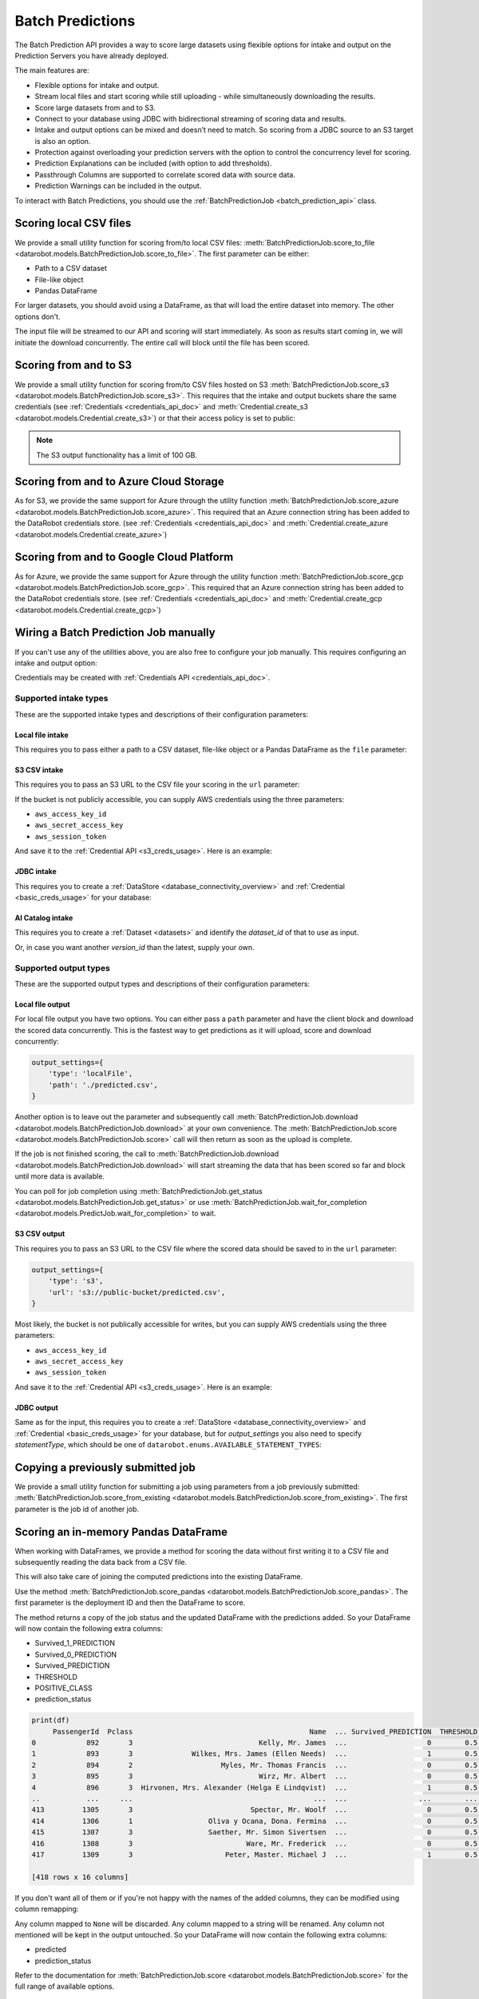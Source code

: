 .. _batch_predictions:

.. testsetup:: score_to_file, s3, azure, gcp, manual_wire, s3_csv_intake, jdbc_intake, ai_catalog_intake,
                ai_catalog_intake_with_version_id, local_file_output, s3_csv_output, jdbc_output,
                score_from_existing, score_pandas, score_pandas_with_remapping

    import datarobot as dr

    import os
    import mock
    import responses

    # Some odd race condition is causing this to fail after tests have already passed
    dr.models.batch_prediction_job.threading = mock.MagicMock()

    responses.start()

    endpoint = 'http://localhost/api/v2'

    responses.add(
        responses.GET, os.path.join(endpoint, 'version/'), status=200, json={
            'major': 2,
            'minor': 26,
            'versionString': '2.26.0'
        }
    )

    dr.Client(endpoint=endpoint, token='mocked')

    # General 'fixture' that we use all over
    batch_prediction_job_response = {
        'id': 'random_id',
        'status':'COMPLETED',
        'elapsed_time_sec':60,
        'status_details':'something',
        'percentage_completed':60,
        'job_spec':{
          'deployment_id':'whatever',
          'num_concurrent':1
        },
        'links':{
          'self':'whatever',
          'csvUpload':'batchPredictions/random_id/csvUpload/',
          'download':'batchPredictions/random_id/download/'
        }
    }

#################
Batch Predictions
#################

The Batch Prediction API provides a way to score large datasets using flexible options
for intake and output on the Prediction Servers you have already deployed.

The main features are:

* Flexible options for intake and output.
* Stream local files and start scoring while still uploading - while simultaneously downloading the results.
* Score large datasets from and to S3.
* Connect to your database using JDBC with bidirectional streaming of scoring data and results.
* Intake and output options can be mixed and doesn’t need to match. So scoring from a JDBC source to an S3 target is also an option.
* Protection against overloading your prediction servers with the option to control the concurrency level for scoring.
* Prediction Explanations can be included (with option to add thresholds).
* Passthrough Columns are supported to correlate scored data with source data.
* Prediction Warnings can be included in the output.

To interact with Batch Predictions, you should use the :ref:`BatchPredictionJob <batch_prediction_api>` class.

***********************
Scoring local CSV files
***********************

We provide a small utility function for scoring from/to local CSV files: :meth:`BatchPredictionJob.score_to_file <datarobot.models.BatchPredictionJob.score_to_file>`.
The first parameter can be either:

* Path to a CSV dataset
* File-like object
* Pandas DataFrame

For larger datasets, you should avoid using a DataFrame, as that will load
the entire dataset into memory. The other options don't.

.. testsetup:: score_to_file

    dr.models.batch_prediction_job.recognize_sourcedata = mock.MagicMock()

    responses.add(
        responses.POST, os.path.join(endpoint, 'batchPredictions/'), status=200, json={'links':{'csvUpload':'batchPredictions/random_id/'}}, adding_headers={'Location': 'http://localhost/api/v2/batchPredictions/random_id/'},
    )

    responses.add(
        responses.GET, os.path.join(endpoint, 'batchPredictions/random_id/'), status=200, json=batch_prediction_job_response,
    )

    responses.add(
        responses.PUT, os.path.join(endpoint, 'batchPredictions/random_id/'), status=200, json={},
    )

    responses.add(
        responses.GET, os.path.join(endpoint, 'batchPredictions/random_id/download/'), status=200, json={},
    )

.. testcode:: score_to_file

    import datarobot as dr

    deployment_id = '5dc5b1015e6e762a6241f9aa'

    dr.BatchPredictionJob.score_to_file(
        deployment_id,
        './data_to_predict.csv',
        './predicted.csv',
    )

The input file will be streamed to our API and scoring will start immediately.
As soon as results start coming in, we will initiate the download concurrently.
The entire call will block until the file has been scored.

**********************
Scoring from and to S3
**********************

We provide a small utility function for scoring from/to CSV files hosted on S3 :meth:`BatchPredictionJob.score_s3 <datarobot.models.BatchPredictionJob.score_s3>`.
This requires that the intake and output buckets share the same credentials (see :ref:`Credentials <credentials_api_doc>`
and :meth:`Credential.create_s3 <datarobot.models.Credential.create_s3>`) or that their access policy is set to public:

.. testsetup:: s3

    responses.add(
        responses.GET, os.path.join(endpoint, 'credentials/5a8ac9ab07a57a0001be501f/'), status=200, json={
            'credentialId': 'whatever',
            'name': 'whatever',
            'description': '',
            'creationDate': '2021-06-21T10:53:44.475000Z',
            'credentialType': 'whatever'
        }
    )

    responses.add(
        responses.POST, os.path.join(endpoint, 'batchPredictions/'), status=200,
        json={'links': {'csvUpload': 'batchPredictions/random_id/'}},
        adding_headers={'Location': 'http://localhost/api/v2/batchPredictions/random_id/'},
    )

    responses.add(
        responses.GET, os.path.join(endpoint, 'batchPredictions/random_id/'), status=200, json=batch_prediction_job_response,
    )

.. testcode:: s3

    import datarobot as dr

    deployment_id = '5dc5b1015e6e762a6241f9aa'

    cred = dr.Credential.get('5a8ac9ab07a57a0001be501f')

    job = dr.BatchPredictionJob.score_s3(
        deployment=deployment_id,
        source_url='s3://mybucket/data_to_predict.csv',
        destination_url='s3://mybucket/predicted.csv',
        credential=cred,
    )

.. note:: The S3 output functionality has a limit of 100 GB.

***************************************
Scoring from and to Azure Cloud Storage
***************************************

As for S3, we provide the same support for Azure through the utility function :meth:`BatchPredictionJob.score_azure <datarobot.models.BatchPredictionJob.score_azure>`.
This required that an Azure connection string has been added to the DataRobot credentials store.
(see :ref:`Credentials <credentials_api_doc>` and :meth:`Credential.create_azure <datarobot.models.Credential.create_azure>`)

.. testsetup:: azure

    responses.add(
        responses.GET, os.path.join(endpoint, 'credentials/5a8ac9ab07a57a0001be501f/'), status=200, json={
            'credentialId': 'whatever',
            'name': 'whatever',
            'description': '',
            'creationDate': '2021-06-21T10:53:44.475000Z',
            'credentialType': 'whatever'
        }
    )

    responses.add(
        responses.POST, os.path.join(endpoint, 'batchPredictions/'), status=200,
        json={'links': {'csvUpload': 'batchPredictions/random_id/'}},
        adding_headers={'Location': 'http://localhost/api/v2/batchPredictions/random_id/'},
    )

    responses.add(
        responses.GET, os.path.join(endpoint, 'batchPredictions/random_id/'), status=200, json=batch_prediction_job_response,
    )

.. testcode:: azure

    import datarobot as dr

    deployment_id = '5dc5b1015e6e762a6241f9aa'

    cred = dr.Credential.get('5a8ac9ab07a57a0001be501f')

    job = dr.BatchPredictionJob.score_azure(
        deployment=deployment_id,
        source_url='https://mybucket.blob.core.windows.net/bucket/data_to_predict.csv',
        destination_url='https://mybucket.blob.core.windows.net/results/predicted.csv',
        credential=cred,
    )

*****************************************
Scoring from and to Google Cloud Platform
*****************************************

As for Azure, we provide the same support for Azure through the utility function :meth:`BatchPredictionJob.score_gcp <datarobot.models.BatchPredictionJob.score_gcp>`.
This required that an Azure connection string has been added to the DataRobot credentials store. (see :ref:`Credentials <credentials_api_doc>` and
:meth:`Credential.create_gcp <datarobot.models.Credential.create_gcp>`)

.. testsetup:: gcp

    responses.add(
        responses.GET, os.path.join(endpoint, 'credentials/5a8ac9ab07a57a0001be501f/'), status=200, json={
            'credentialId': 'whatever',
            'name': 'whatever',
            'description': '',
            'creationDate': '2021-06-21T10:53:44.475000Z',
            'credentialType': 'whatever'
        }
    )

    responses.add(
        responses.POST, os.path.join(endpoint, 'batchPredictions/'), status=200, json={'links':{'csvUpload':'batchPredictions/random_id/'}}, adding_headers={'Location': 'http://localhost/api/v2/batchPredictions/random_id/'},
    )

    responses.add(
        responses.GET, os.path.join(endpoint, 'batchPredictions/random_id/'), status=200, json=batch_prediction_job_response,
    )

.. testcode:: gcp

    import datarobot as dr

    deployment_id = '5dc5b1015e6e762a6241f9aa'

    cred = dr.Credential.get('5a8ac9ab07a57a0001be501f')

    job = dr.BatchPredictionJob.score_gcp(
        deployment=deployment_id,
        source_url='gs:/bucket/data_to_predict.csv',
        destination_url='gs://results/predicted.csv',
        credential=cred,
    )

**************************************
Wiring a Batch Prediction Job manually
**************************************

If you can't use any of the utilities above, you are also free to configure
your job manually. This requires configuring an intake and output option:

.. testsetup:: manual_wire

    responses.add(
        responses.POST, os.path.join(endpoint, 'batchPredictions/'), status=200, json={'links':{'csvUpload':'batchPredictions/random_id/'}}, adding_headers={'Location': 'http://localhost/api/v2/batchPredictions/random_id/'},
    )

    responses.add(
        responses.GET, os.path.join(endpoint, 'batchPredictions/random_id/'), status=200, json=batch_prediction_job_response,
    )

    responses.add(
        responses.GET, os.path.join(endpoint, 'batchPredictions/random_id/download/'), status=200, json={},
    )

.. testcode:: manual_wire

    import datarobot as dr

    deployment_id = '5dc5b1015e6e762a6241f9aa'

    dr.BatchPredictionJob.score(
        deployment_id,
        intake_settings={
            'type': 's3',
            'url': 's3://public-bucket/data_to_predict.csv',
            'credential_id': '5a8ac9ab07a57a0001be501f',
        },
        output_settings={
            'type': 'localFile',
            'path': './predicted.csv',
        },
    )

Credentials may be created with :ref:`Credentials API <credentials_api_doc>`.

Supported intake types
----------------------

These are the supported intake types and descriptions of their configuration parameters:

Local file intake
^^^^^^^^^^^^^^^^^

This requires you to pass either a path to a CSV dataset, file-like object or a Pandas
DataFrame as the ``file`` parameter:

.. testcode::

    intake_settings={
        'type': 'localFile',
        'file': './data_to_predict.csv',
    }

S3 CSV intake
^^^^^^^^^^^^^

This requires you to pass an S3 URL to the CSV file your scoring in the ``url`` parameter:

.. testcode::

    intake_settings={
        'type': 's3',
        'url': 's3://public-bucket/data_to_predict.csv',
    }

.. _batch_predictions_s3_creds_usage:

If the bucket is not publicly accessible, you can supply AWS credentials using the three
parameters:

* ``aws_access_key_id``
* ``aws_secret_access_key``
* ``aws_session_token``

And save it to the :ref:`Credential API <s3_creds_usage>`. Here is an example:

.. testsetup:: s3_csv_intake

    responses.add(
        responses.GET, os.path.join(endpoint, 'credentials/5a8ac9ab07a57a0001be501f/'), status=200, json={
            'credentialId': 'whatever',
            'name': 'whatever',
            'description': '',
            'creationDate': '2021-06-21T10:53:44.475000Z',
            'credentialType': 'whatever'
        }
    )

.. testcode:: s3_csv_intake

    import datarobot as dr

    # get to make sure it exists
    credential_id = '5a8ac9ab07a57a0001be501f'
    cred = dr.Credential.get(credential_id)

    intake_settings={
        'type': 's3',
        'url': 's3://private-bucket/data_to_predict.csv',
        'credential_id': cred.credential_id,
    }

JDBC intake
^^^^^^^^^^^

This requires you to create a :ref:`DataStore <database_connectivity_overview>` and
:ref:`Credential <basic_creds_usage>` for your database:

.. testsetup:: jdbc_intake

    responses.add(
        responses.GET, os.path.join(endpoint, 'credentials/5a8ac9ab07a57a0001be501f/'), status=200, json={
            'credentialId': 'whatever',
            'name': 'whatever',
            'description': '',
            'creationDate': '2021-06-21T10:53:44.475000Z',
            'credentialType': 'whatever'
        }
    )

    responses.add(
        responses.GET, os.path.join(endpoint, 'externalDataStores/5a8ac9ab07a57a0001be5010/'), status=200, json={
            'canonicalName': 'Azure Synapse',
            'creator': '60d06e781d7fdbf4ddd19761',
            'params': {
                'driverId': '60e45344c0e21db5df626fe3',
            },
            'type': 'jdbc',
            'updated': '2021-07-06T12:58:10.419000',
            'role': 'OWNER',
            'id': '60e45362c0e21db5df626fe4'
        }
    )

.. testcode:: jdbc_intake

    # get to make sure it exists
    datastore_id = '5a8ac9ab07a57a0001be5010'
    data_store = dr.DataStore.get(datastore_id)

    credential_id = '5a8ac9ab07a57a0001be501f'
    cred = dr.Credential.get(credential_id)

    intake_settings = {
        'type': 'jdbc',
        'table': 'table_name',
        'schema': 'public', # optional, if supported by database
        'catalog': 'master', # optional, if supported by database
        'data_store_id': data_store.id,
        'credential_id': cred.credential_id,
    }

.. _batch_predictions-intake-types-dataset:

AI Catalog intake
^^^^^^^^^^^^^^^^^

This requires you to create a :ref:`Dataset <datasets>` and identify the `dataset_id` of that to use as input.

.. testsetup:: ai_catalog_intake

    responses.add(
        responses.GET, os.path.join(endpoint, 'datasets/5a8ac9ab07a57a0001be501f/'), status=200, json={
            'datasetId': '60d31d53e200aba43b76f0d4',
            'name': 'pred_6020_2003.csv',
            'isLatestVersion': True,
            'versionId': '60d31d53e200aba43b76f0d5',
            'categories': [
                'TRAINING',
                'PREDICTION',
                'BATCH_PREDICTIONS'
            ],
            'creationDate': '2021-06-23T11:38:59.231000Z',
            'createdBy': 'admin@datarobot.com',
            'isSnapshot': True,
            'isDataEngineEligible': True,
            'processingState': 'COMPLETED',
        }
    )

.. testcode:: ai_catalog_intake

    # get to make sure it exists
    dataset_id = '5a8ac9ab07a57a0001be501f'
    dataset = dr.Dataset.get(dataset_id)

    intake_settings={
        'type': 'dataset',
        'dataset': dataset
    }

Or, in case you want another `version_id` than the latest, supply your own.

.. testsetup:: ai_catalog_intake_with_version_id

    responses.add(
        responses.GET, os.path.join(endpoint, 'datasets/5a8ac9ab07a57a0001be501f/'), status=200, json={
            'datasetId': '60d31d53e200aba43b76f0d4',
            'name': 'pred_6020_2003.csv',
            'isLatestVersion': True,
            'versionId': '60d31d53e200aba43b76f0d5',
            'categories': [
                'TRAINING',
                'PREDICTION',
                'BATCH_PREDICTIONS'
            ],
            'creationDate': '2021-06-23T11:38:59.231000Z',
            'createdBy': 'admin@datarobot.com',
            'isSnapshot': True,
            'isDataEngineEligible': True,
            'processingState': 'COMPLETED',
        }
    )

.. testcode:: ai_catalog_intake_with_version_id

    # get to make sure it exists
    dataset_id = '5a8ac9ab07a57a0001be501f'
    dataset = dr.Dataset.get(dataset_id)

    intake_settings={
        'type': 'dataset',
        'dataset': dataset,
        'dataset_version_id': 'another_version_id'
    }


Supported output types
----------------------

These are the supported output types and descriptions of their configuration parameters:

Local file output
^^^^^^^^^^^^^^^^^

For local file output you have two options. You can either pass a ``path`` parameter and
have the client block and download the scored data concurrently. This is the fastest way
to get predictions as it will upload, score and download concurrently:

.. code-block:: python

    output_settings={
        'type': 'localFile',
        'path': './predicted.csv',
    }

Another option is to leave out the parameter and subsequently call :meth:`BatchPredictionJob.download <datarobot.models.BatchPredictionJob.download>`
at your own convenience. The :meth:`BatchPredictionJob.score <datarobot.models.BatchPredictionJob.score>` call will then return as soon as the upload is complete.

If the job is not finished scoring, the call to :meth:`BatchPredictionJob.download <datarobot.models.BatchPredictionJob.download>` will start
streaming the data that has been scored so far and block until more data is available.

You can poll for job completion using :meth:`BatchPredictionJob.get_status <datarobot.models.BatchPredictionJob.get_status>` or use
:meth:`BatchPredictionJob.wait_for_completion <datarobot.models.PredictJob.wait_for_completion>` to wait.


.. testsetup:: local_file_output

    dr.models.batch_prediction_job.recognize_sourcedata = mock.MagicMock()

    responses.add(
        responses.POST, os.path.join(endpoint, 'batchPredictions/'), status=200, json={'links':{'csvUpload':'batchPredictions/random_id/'}}, adding_headers={'Location': 'http://localhost/api/v2/batchPredictions/random_id/'},
    )

    responses.add(
        responses.PUT, os.path.join(endpoint, 'batchPredictions/random_id/'), status=200, json={},
    )

    responses.add(
        responses.GET, os.path.join(endpoint, 'batchPredictions/random_id/'), status=200,
        json=batch_prediction_job_response,
    )

    responses.add(
        responses.GET, os.path.join(endpoint, 'batchPredictions/random_id/download/'), status=200, json={},
    )


.. testcode:: local_file_output

    import datarobot as dr

    deployment_id = '5dc5b1015e6e762a6241f9aa'

    job = dr.BatchPredictionJob.score(
        deployment_id,
        intake_settings={
            'type': 'localFile',
            'file': './data_to_predict.csv',
        },
        output_settings={
            'type': 'localFile',
        },
    )

    job.wait_for_completion()

    with open('./predicted.csv', 'wb') as f:
        job.download(f)

S3 CSV output
^^^^^^^^^^^^^

This requires you to pass an S3 URL to the CSV file where the scored data should be saved
to in the ``url`` parameter:

.. code-block:: python

    output_settings={
        'type': 's3',
        'url': 's3://public-bucket/predicted.csv',
    }

Most likely, the bucket is not publically accessible for writes, but you can supply AWS
credentials using the three parameters:

* ``aws_access_key_id``
* ``aws_secret_access_key``
* ``aws_session_token``

And save it to the :ref:`Credential API <s3_creds_usage>`. Here is an example:

.. testsetup:: s3_csv_output

    responses.add(
        responses.GET, os.path.join(endpoint, 'credentials/5a8ac9ab07a57a0001be501f/'), status=200, json={
            'credentialId': 'whatever',
            'name': 'whatever',
            'description': '',
            'creationDate': '2021-06-21T10:53:44.475000Z',
            'credentialType': 'whatever'
        }
    )

.. testcode:: s3_csv_output

    # get to make sure it exists
    credential_id = '5a8ac9ab07a57a0001be501f'
    cred = dr.Credential.get(credential_id)

    output_settings={
        'type': 's3',
        'url': 's3://private-bucket/predicted.csv',
        'credential_id': cred.credential_id,
    }

JDBC output
^^^^^^^^^^^

Same as for the input, this requires you to create a :ref:`DataStore <database_connectivity_overview>` and
:ref:`Credential <basic_creds_usage>` for your database, but for `output_settings` you also need to specify
`statementType`, which should be one of ``datarobot.enums.AVAILABLE_STATEMENT_TYPES``:

.. testsetup:: jdbc_output

    responses.add(
        responses.GET, os.path.join(endpoint, 'credentials/5a8ac9ab07a57a0001be501f/'), status=200, json={
            'credentialId': 'whatever',
            'name': 'whatever',
            'description': '',
            'creationDate': '2021-06-21T10:53:44.475000Z',
            'credentialType': 'whatever'
        }
    )

    responses.add(
        responses.GET, os.path.join(endpoint, 'externalDataStores/5a8ac9ab07a57a0001be5010/'), status=200, json={
            'canonicalName': 'Azure Synapse',
            'creator': '60d06e781d7fdbf4ddd19761',
            'params': {
                'driverId': '60e45344c0e21db5df626fe3',
            },
            'type': 'jdbc',
            'updated': '2021-07-06T12:58:10.419000',
            'role': 'OWNER',
            'id': '60e45362c0e21db5df626fe4'
        }
    )

.. testcode:: jdbc_output

    # get to make sure it exists
    datastore_id = '5a8ac9ab07a57a0001be5010'
    data_store = dr.DataStore.get(datastore_id)

    credential_id = '5a8ac9ab07a57a0001be501f'
    cred = dr.Credential.get(credential_id)

    output_settings = {
        'type': 'jdbc',
        'table': 'table_name',
        'schema': 'public', # optional, if supported by database
        'catalog': 'master', # optional, if supported by database
        'statementType': 'insert',
        'data_store_id': data_store.id,
        'credential_id': cred.credential_id,
    }

**********************************
Copying a previously submitted job
**********************************

We provide a small utility function for submitting a job using parameters from a job previously submitted:
:meth:`BatchPredictionJob.score_from_existing <datarobot.models.BatchPredictionJob.score_from_existing>`.
The first parameter is the job id of another job.

.. testsetup:: score_from_existing

    responses.add(
        responses.GET, os.path.join(endpoint, 'batchPredictions/5dc5b1015e6e762a6241f9aa/'), status=200,
        json=batch_prediction_job_response,
    )

    responses.add(
        responses.POST, os.path.join(endpoint, 'batchPredictions/fromExisting/'), status=200,
        json=batch_prediction_job_response, adding_headers={'Location': 'http://localhost/api/v2/batchPredictions/random_id/'},
    )

    responses.add(
        responses.GET, os.path.join(endpoint, 'batchPredictions/random_id/'), status=200,
        json=batch_prediction_job_response,
    )

.. testcode:: score_from_existing

    import datarobot as dr

    previously_submitted_job_id = '5dc5b1015e6e762a6241f9aa'

    dr.BatchPredictionJob.score_from_existing(
        previously_submitted_job_id,
    )

*************************************
Scoring an in-memory Pandas DataFrame
*************************************

When working with DataFrames, we provide a method for scoring the data without first writing it to a
CSV file and subsequently reading the data back from a CSV file.

This will also take care of joining the computed predictions into the existing DataFrame.

Use the method :meth:`BatchPredictionJob.score_pandas <datarobot.models.BatchPredictionJob.score_pandas>`.
The first parameter is the deployment ID and then the DataFrame to score.

.. testsetup:: score_pandas

    import pandas as pd

    pd.read_csv = mock.MagicMock(return_value=pd.DataFrame({'a': [1, 2, 3], 'b': [4, 5, 6]}))

    responses.add(
        responses.POST, os.path.join(endpoint, 'batchPredictions/'), status=200,
        json={'links': {'csvUpload': 'batchPredictions/random_id/'}},
        adding_headers={'Location': 'http://localhost/api/v2/batchPredictions/random_id/'},
    )

    responses.add(
        responses.PUT, os.path.join(endpoint, 'batchPredictions/random_id/'), status=200, json={},
    )

    responses.add(
        responses.GET, os.path.join(endpoint, 'batchPredictions/random_id/'), status=200,
        json=batch_prediction_job_response,
    )

    responses.add(
        responses.GET, os.path.join(endpoint, 'batchPredictions/random_id/download/'), status=200, json={},
    )

.. testcode:: score_pandas

    import datarobot as dr
    import pandas as pd

    deployment_id = '5dc5b1015e6e762a6241f9aa'

    df = pd.read_csv('testdata/titanic_predict.csv')

    job, df = dr.BatchPredictionJob.score_pandas(deployment_id, df)

The method returns a copy of the job status and the updated DataFrame with the predictions added.
So your DataFrame will now contain the following extra columns:

* Survived_1_PREDICTION
* Survived_0_PREDICTION
* Survived_PREDICTION
* THRESHOLD
* POSITIVE_CLASS
* prediction_status

.. code-block:: python

    print(df)
         PassengerId  Pclass                                          Name  ... Survived_PREDICTION  THRESHOLD  POSITIVE_CLASS
    0            892       3                              Kelly, Mr. James  ...                   0        0.5               1
    1            893       3              Wilkes, Mrs. James (Ellen Needs)  ...                   1        0.5               1
    2            894       2                     Myles, Mr. Thomas Francis  ...                   0        0.5               1
    3            895       3                              Wirz, Mr. Albert  ...                   0        0.5               1
    4            896       3  Hirvonen, Mrs. Alexander (Helga E Lindqvist)  ...                   1        0.5               1
    ..           ...     ...                                           ...  ...                 ...        ...             ...
    413         1305       3                            Spector, Mr. Woolf  ...                   0        0.5               1
    414         1306       1                  Oliva y Ocana, Dona. Fermina  ...                   0        0.5               1
    415         1307       3                  Saether, Mr. Simon Sivertsen  ...                   0        0.5               1
    416         1308       3                           Ware, Mr. Frederick  ...                   0        0.5               1
    417         1309       3                      Peter, Master. Michael J  ...                   1        0.5               1

    [418 rows x 16 columns]

If you don't want all of them or if you're not happy with the names of the added columns, they
can be modified using column remapping:

.. testsetup:: score_pandas_with_remapping

    import pandas as pd
    pd.read_csv = mock.MagicMock(return_value=pd.DataFrame({'a': [1, 2, 3], 'b': [4, 5, 6]}))

    responses.add(
        responses.POST, os.path.join(endpoint, 'batchPredictions/'), status=200,
        json={'links': {'csvUpload': 'batchPredictions/random_id/'}},
        adding_headers={'Location': 'http://localhost/api/v2/batchPredictions/random_id/'},
    )

    responses.add(
        responses.PUT, os.path.join(endpoint, 'batchPredictions/random_id/'), status=200, json={},
    )

    responses.add(
        responses.GET, os.path.join(endpoint, 'batchPredictions/random_id/'), status=200,
        json=batch_prediction_job_response,
    )

    responses.add(
        responses.GET, os.path.join(endpoint, 'batchPredictions/random_id/download/'), status=200, json={},
    )


.. testcode:: score_pandas_with_remapping

    import datarobot as dr
    import pandas as pd

    deployment_id = '5dc5b1015e6e762a6241f9aa'

    df = pd.read_csv('testdata/titanic_predict.csv')

    job, df = dr.BatchPredictionJob.score_pandas(
        deployment_id,
        df,
        column_names_remapping={
            'Survived_1_PREDICTION': None,       # discard column
            'Survived_0_PREDICTION': None,       # discard column
            'Survived_PREDICTION': 'predicted',  # rename column
            'THRESHOLD': None,                   # discard column
            'POSITIVE_CLASS': None,              # discard column
        },
    )

Any column mapped to ``None`` will be discarded. Any column mapped to a string will be renamed.
Any column not mentioned will be kept in the output untouched.
So your DataFrame will now contain the following extra columns:

* predicted
* prediction_status

Refer to the documentation for :meth:`BatchPredictionJob.score <datarobot.models.BatchPredictionJob.score>`
for the full range of available options.

.. _batch_prediction_job_definitions:

********************************
Batch Prediction Job Definitions
********************************

To submit a working Batch Prediction job, you must supply a variety of elements to the :func:`datarobot.models.BatchPredictionJob.score`
request payload depending on what type of prediction is required. Additionally, you must consider the type of intake
and output adapters used for a given job.

Every time a new Batch Prediction is created, the same amount of information must be stored somewhere outside of
DataRobot and re-submitted every time.

For example, a request could look like:

.. code-block:: python

    import datarobot as dr

    deployment_id = "5dc5b1015e6e762a6241f9aa"

    job = dr.BatchPredictionJob.score(
        deployment_id,
        intake_settings={
            "type": "s3",
            "url": "s3://bucket/container/file.csv",
            "credential_id": "5dc5b1015e6e762a6241f9bb"
        },
        output_settings={
            "type": "s3",
            "url": "s3://bucket/container/output.csv",
            "credential_id": "5dc5b1015e6e762a6241f9bb"
        },
    )

    job.wait_for_completion()

    with open("./predicted.csv", "wb") as f:
        job.download(f)

***************
Job Definitions
***************

If your use case requires the same, or close to the same, type of prediction to be done multiple times, you can choose to
create a *Job Definition* of the Batch Prediction job and store this inside DataRobot for future use.

The method for creating job definitions is identical to the existing :func:`datarobot.models.BatchPredictionJob.score` method,
except for the addition of a ``enabled``, ``name`` and ``schedule`` parameter: :func:`datarobot.models.BatchPredictionJobDefinition.create`

.. code-block:: python

    >>> import datarobot as dr
    >>> job_spec = {
    ...    "num_concurrent": 4,
    ...    "deployment_id": "5dc5b1015e6e762a6241f9aa",
    ...    "intake_settings": {
    ...        "url": "s3://foobar/123",
    ...        "type": "s3",
    ...        "format": "csv",
    ...        "credential_id": "5dc5b1015e6e762a6241f9bb"
    ...    },
    ...    "output_settings": {
    ...        "url": "s3://foobar/123",
    ...        "type": "s3",
    ...        "format": "csv",
    ...        "credential_id": "5dc5b1015e6e762a6241f9bb"
    ...    },
    ...}
    >>> definition = BatchPredictionJobDefinition.create(
    ...    enabled=False,
    ...    batch_prediction_job=job_spec,
    ...    name="some_definition_name",
    ...    schedule=None
    ... )
    >>> definition
    BatchPredictionJobDefinition(foobar)

.. note:: The ``name`` parameter must be unique across your organization. If you attempt to create multiple definitions
    with the same name, the request will fail. If you wish to free up a name, you must first :func:`datarobot.models.BatchPredictionJobDefinition.delete`
    the existing definition before creating this one. Alternatively you can just :func:`datarobot.models.BatchPredictionJobDefinition.update`
    the existing definition with a new name.

**************************
Executing a job definition
**************************

Manual job execution
--------------------

To submit a stored job definition for scoring, you can either do so on a scheduled basis, described
below, or manually submit the definition ID using :func:`datarobot.models.BatchPredictionJobDefinition.run_once`,
as such:

.. code-block:: python

    >>> import datarobot as dr
    >>> definition = dr.BatchPredictionJobDefinition.get("5dc5b1015e6e762a6241f9aa")
    >>> job = definition.run_once()
    >>> job.wait_for_completion()

Scheduled job execution
-----------------------

A Scheduled Batch Prediction job works just like a regular Batch Prediction job, except DataRobot handles the execution
of the job.

In order to schedule the execution of a Batch Prediction job, a definition must first be created, using
:func:`datarobot.models.BatchPredictionJobDefinition.create`, or updated, using
:func:`datarobot.models.BatchPredictionJobDefinition.update`, where ``enabled`` is set to ``True`` and a ``schedule``
payload is provided.

Alternatively, you can use a short-hand version with :func:`datarobot.models.BatchPredictionJobDefinition.run_on_schedule`
as such:

.. code-block:: python

    >>> import datarobot as dr
    >>> schedule = {
    ...    "day_of_week": [
    ...        1
    ...    ],
    ...    "month": [
    ...        "*"
    ...    ],
    ...    "hour": [
    ...        16
    ...    ],
    ...    "minute": [
    ...        0
    ...    ],
    ...    "day_of_month": [
    ...        1
    ...    ]
    ...}
    >>> definition = dr.BatchPredictionJob.get("5dc5b1015e6e762a6241f9aa")
    >>> job = definition.run_on_schedule(schedule)

If the created job was not enabled previously, this method will also enable it.

************************
The ``Schedule`` payload
************************

The ``schedule`` payload defines at what intervals the job should run, which can be combined in various ways to construct
complex scheduling terms if needed. In all of the elements in the objects, you can supply either an asterisk ``["*"]``
denoting "every" time denomination or an array of integers (e.g. ``[1, 2, 3]``) to define a specific interval.

..  list-table:: The ``schedule`` payload elements
    :widths: 10, 10, 10, 5
    :header-rows: 1
    :class: tight-table

    * - Key
      - Possible values
      - Example
      - Description
    * - minute
      - ``["*"]`` or ``[0 ... 59]``
      - ``[15, 30, 45]``
      - The job will run at these minute values for every hour of the day.
    * - hour
      - ``["*"]`` or ``[0 ... 23]``
      - ``[12,23]``
      - The hour(s) of the day that the job will run.
    * - month
      - ``["*"]`` or ``[1 ... 12]``
      - ``["jan"]``
      - Strings, either 3-letter abbreviations or the full name of the month, can be used interchangeably (e.g., "jan" or "october").

        Months that are not compatible with ``day_of_month`` are ignored, for example ``{"day_of_month": [31], "month":["feb"]}``.
    * - day_of_week
      - ``["*"]`` or ``[0 ... 6]`` where (Sunday=0)
      - ``["sun"]``
      - The day(s) of the week that the job will run. Strings, either 3-letter abbreviations or the full name of the day, can be used interchangeably (e.g., "sunday", "Sunday", "sun", or "Sun", all map to ``[0]``).

        **NOTE:** This field is additive with ``day_of_month``, meaning the job will run both on the date specified by ``day_of_month`` and the day defined in this field.
    * - day_of_month
      - ``["*"]`` or ``[1 ... 31]``
      - ``[1, 25]``
      - The date(s) of the month that the job will run. Allowed values are either ``[1 ... 31]`` or ``["*"]`` for all days of the month.

        **NOTE:** This field is additive with ``day_of_week``, meaning the job will run both on the date(s) defined in this field and the day specified
        by ``day_of_week`` (for example, dates 1st, 2nd, 3rd, plus every Tuesday). If ``day_of_month`` is set to ``["*"]`` and ``day_of_week`` is defined,
        the scheduler will trigger on every day of  the month that matches ``day_of_week`` (for example, Tuesday the 2nd, 9th, 16th, 23rd, 30th).

        Invalid dates such as February 31st are ignored.

Disabling a scheduled job
-------------------------

Job definitions are only be executed by the scheduler if ``enabled`` is set to ``True``. If you have a job definition
that was previously running as a scheduled job, but should now be stopped, simply
:func:`datarobot.models.BatchPredictionJobDefinition.delete` to remove it completely, or :func:`datarobot.models.BatchPredictionJobDefinition.update`
it with ``enabled=False`` if you want to keep the definition, but stop the scheduled job from executing at intervals.
If a job is currently running, this will finish execution regardless.

.. code-block:: python

    >>> import datarobot as dr
    >>> definition = dr.BatchPredictionJobDefinition.get("5dc5b1015e6e762a6241f9aa")
    >>> definition.delete()
